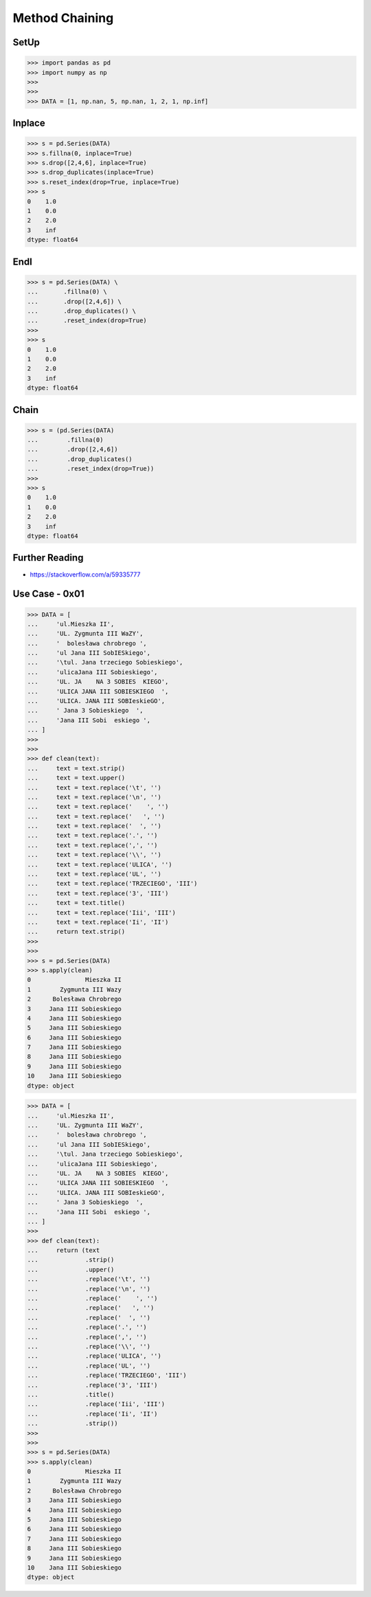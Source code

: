 Method Chaining
===============


SetUp
-----
>>> import pandas as pd
>>> import numpy as np
>>>
>>>
>>> DATA = [1, np.nan, 5, np.nan, 1, 2, 1, np.inf]


Inplace
-------
>>> s = pd.Series(DATA)
>>> s.fillna(0, inplace=True)
>>> s.drop([2,4,6], inplace=True)
>>> s.drop_duplicates(inplace=True)
>>> s.reset_index(drop=True, inplace=True)
>>> s
0    1.0
1    0.0
2    2.0
3    inf
dtype: float64


Endl
----
>>> s = pd.Series(DATA) \
...       .fillna(0) \
...       .drop([2,4,6]) \
...       .drop_duplicates() \
...       .reset_index(drop=True)
>>>
>>> s
0    1.0
1    0.0
2    2.0
3    inf
dtype: float64


Chain
-----
>>> s = (pd.Series(DATA)
...        .fillna(0)
...        .drop([2,4,6])
...        .drop_duplicates()
...        .reset_index(drop=True))
>>>
>>> s
0    1.0
1    0.0
2    2.0
3    inf
dtype: float64


Further Reading
---------------
* https://stackoverflow.com/a/59335777


Use Case - 0x01
---------------
>>> DATA = [
...     'ul.Mieszka II',
...     'UL. Zygmunta III WaZY',
...     '  bolesława chrobrego ',
...     'ul Jana III SobIESkiego',
...     '\tul. Jana trzeciego Sobieskiego',
...     'ulicaJana III Sobieskiego',
...     'UL. JA    NA 3 SOBIES  KIEGO',
...     'ULICA JANA III SOBIESKIEGO  ',
...     'ULICA. JANA III SOBIeskieGO',
...     ' Jana 3 Sobieskiego  ',
...     'Jana III Sobi  eskiego ',
... ]
>>>
>>>
>>> def clean(text):
...     text = text.strip()
...     text = text.upper()
...     text = text.replace('\t', '')
...     text = text.replace('\n', '')
...     text = text.replace('    ', '')
...     text = text.replace('   ', '')
...     text = text.replace('  ', '')
...     text = text.replace('.', '')
...     text = text.replace(',', '')
...     text = text.replace('\\', '')
...     text = text.replace('ULICA', '')
...     text = text.replace('UL', '')
...     text = text.replace('TRZECIEGO', 'III')
...     text = text.replace('3', 'III')
...     text = text.title()
...     text = text.replace('Iii', 'III')
...     text = text.replace('Ii', 'II')
...     return text.strip()
>>>
>>>
>>> s = pd.Series(DATA)
>>> s.apply(clean)
0               Mieszka II
1        Zygmunta III Wazy
2      Bolesława Chrobrego
3     Jana III Sobieskiego
4     Jana III Sobieskiego
5     Jana III Sobieskiego
6     Jana III Sobieskiego
7     Jana III Sobieskiego
8     Jana III Sobieskiego
9     Jana III Sobieskiego
10    Jana III Sobieskiego
dtype: object

>>> DATA = [
...     'ul.Mieszka II',
...     'UL. Zygmunta III WaZY',
...     '  bolesława chrobrego ',
...     'ul Jana III SobIESkiego',
...     '\tul. Jana trzeciego Sobieskiego',
...     'ulicaJana III Sobieskiego',
...     'UL. JA    NA 3 SOBIES  KIEGO',
...     'ULICA JANA III SOBIESKIEGO  ',
...     'ULICA. JANA III SOBIeskieGO',
...     ' Jana 3 Sobieskiego  ',
...     'Jana III Sobi  eskiego ',
... ]
>>>
>>> def clean(text):
...     return (text
...             .strip()
...             .upper()
...             .replace('\t', '')
...             .replace('\n', '')
...             .replace('    ', '')
...             .replace('   ', '')
...             .replace('  ', '')
...             .replace('.', '')
...             .replace(',', '')
...             .replace('\\', '')
...             .replace('ULICA', '')
...             .replace('UL', '')
...             .replace('TRZECIEGO', 'III')
...             .replace('3', 'III')
...             .title()
...             .replace('Iii', 'III')
...             .replace('Ii', 'II')
...             .strip())
>>>
>>>
>>> s = pd.Series(DATA)
>>> s.apply(clean)
0               Mieszka II
1        Zygmunta III Wazy
2      Bolesława Chrobrego
3     Jana III Sobieskiego
4     Jana III Sobieskiego
5     Jana III Sobieskiego
6     Jana III Sobieskiego
7     Jana III Sobieskiego
8     Jana III Sobieskiego
9     Jana III Sobieskiego
10    Jana III Sobieskiego
dtype: object


.. todo:: Assignments
